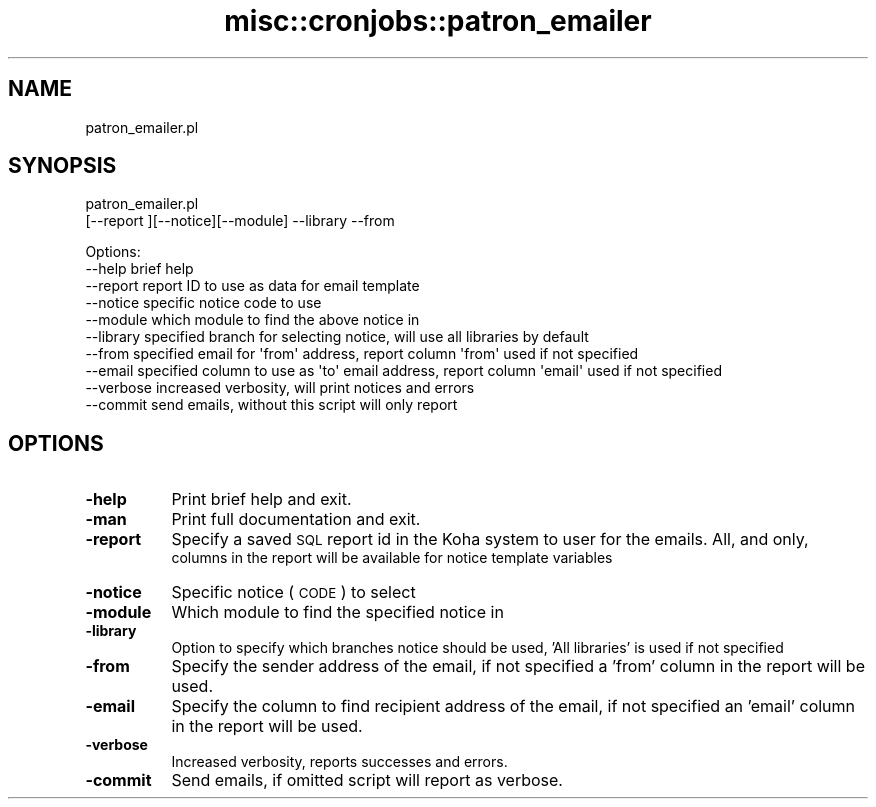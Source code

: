 .\" Automatically generated by Pod::Man 4.14 (Pod::Simple 3.40)
.\"
.\" Standard preamble:
.\" ========================================================================
.de Sp \" Vertical space (when we can't use .PP)
.if t .sp .5v
.if n .sp
..
.de Vb \" Begin verbatim text
.ft CW
.nf
.ne \\$1
..
.de Ve \" End verbatim text
.ft R
.fi
..
.\" Set up some character translations and predefined strings.  \*(-- will
.\" give an unbreakable dash, \*(PI will give pi, \*(L" will give a left
.\" double quote, and \*(R" will give a right double quote.  \*(C+ will
.\" give a nicer C++.  Capital omega is used to do unbreakable dashes and
.\" therefore won't be available.  \*(C` and \*(C' expand to `' in nroff,
.\" nothing in troff, for use with C<>.
.tr \(*W-
.ds C+ C\v'-.1v'\h'-1p'\s-2+\h'-1p'+\s0\v'.1v'\h'-1p'
.ie n \{\
.    ds -- \(*W-
.    ds PI pi
.    if (\n(.H=4u)&(1m=24u) .ds -- \(*W\h'-12u'\(*W\h'-12u'-\" diablo 10 pitch
.    if (\n(.H=4u)&(1m=20u) .ds -- \(*W\h'-12u'\(*W\h'-8u'-\"  diablo 12 pitch
.    ds L" ""
.    ds R" ""
.    ds C` ""
.    ds C' ""
'br\}
.el\{\
.    ds -- \|\(em\|
.    ds PI \(*p
.    ds L" ``
.    ds R" ''
.    ds C`
.    ds C'
'br\}
.\"
.\" Escape single quotes in literal strings from groff's Unicode transform.
.ie \n(.g .ds Aq \(aq
.el       .ds Aq '
.\"
.\" If the F register is >0, we'll generate index entries on stderr for
.\" titles (.TH), headers (.SH), subsections (.SS), items (.Ip), and index
.\" entries marked with X<> in POD.  Of course, you'll have to process the
.\" output yourself in some meaningful fashion.
.\"
.\" Avoid warning from groff about undefined register 'F'.
.de IX
..
.nr rF 0
.if \n(.g .if rF .nr rF 1
.if (\n(rF:(\n(.g==0)) \{\
.    if \nF \{\
.        de IX
.        tm Index:\\$1\t\\n%\t"\\$2"
..
.        if !\nF==2 \{\
.            nr % 0
.            nr F 2
.        \}
.    \}
.\}
.rr rF
.\" ========================================================================
.\"
.IX Title "misc::cronjobs::patron_emailer 3pm"
.TH misc::cronjobs::patron_emailer 3pm "2025-09-25" "perl v5.32.1" "User Contributed Perl Documentation"
.\" For nroff, turn off justification.  Always turn off hyphenation; it makes
.\" way too many mistakes in technical documents.
.if n .ad l
.nh
.SH "NAME"
patron_emailer.pl
.SH "SYNOPSIS"
.IX Header "SYNOPSIS"
patron_emailer.pl
    [\-\-report ][\-\-notice][\-\-module] \-\-library  \-\-from
.PP
.Vb 10
\& Options:
\&    \-\-help                       brief help
\&    \-\-report                     report ID to use as data for email template
\&    \-\-notice                     specific notice code to use
\&    \-\-module                     which module to find the above notice in
\&    \-\-library                    specified branch for selecting notice, will use all libraries by default
\&    \-\-from                       specified email for \*(Aqfrom\*(Aq address, report column \*(Aqfrom\*(Aq used if not specified
\&    \-\-email                      specified column to use as \*(Aqto\*(Aq email address, report column \*(Aqemail\*(Aq used if not specified
\&    \-\-verbose                    increased verbosity, will print notices and errors
\&    \-\-commit                     send emails, without this script will only report
.Ve
.SH "OPTIONS"
.IX Header "OPTIONS"
.IP "\fB\-help\fR" 8
.IX Item "-help"
Print brief help and exit.
.IP "\fB\-man\fR" 8
.IX Item "-man"
Print full documentation and exit.
.IP "\fB\-report\fR" 8
.IX Item "-report"
Specify a saved \s-1SQL\s0 report id in the Koha system to user for the emails. All, and only,
    columns in the report will be available for notice template variables
.IP "\fB\-notice\fR" 8
.IX Item "-notice"
Specific notice (\s-1CODE\s0) to select
.IP "\fB\-module\fR" 8
.IX Item "-module"
Which module to find the specified notice in
.IP "\fB\-library\fR" 8
.IX Item "-library"
Option to specify which branches notice should be used, 'All libraries' is used if not specified
.IP "\fB\-from\fR" 8
.IX Item "-from"
Specify the sender address of the email, if not specified a 'from' column in the report will be used.
.IP "\fB\-email\fR" 8
.IX Item "-email"
Specify the column to find recipient address of the email, if not specified an 'email' column in the report will be used.
.IP "\fB\-verbose\fR" 8
.IX Item "-verbose"
Increased verbosity, reports successes and errors.
.IP "\fB\-commit\fR" 8
.IX Item "-commit"
Send emails, if omitted script will report as verbose.
